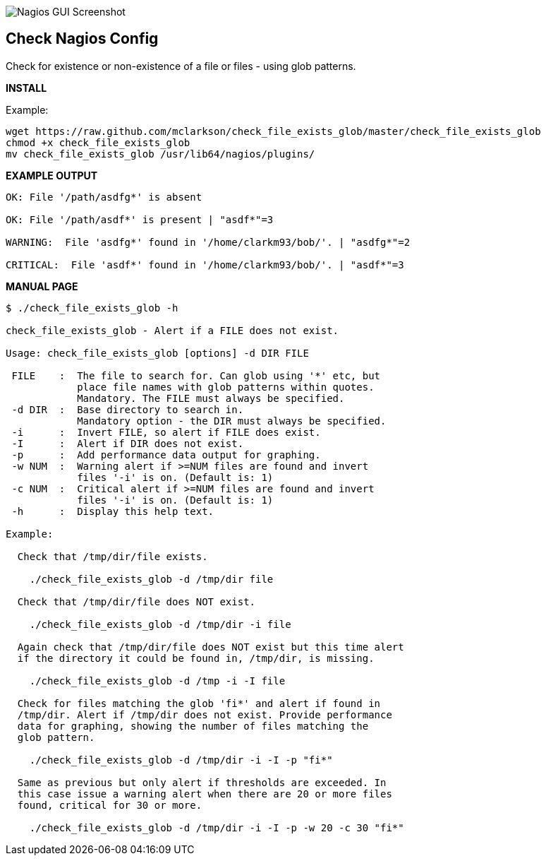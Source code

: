 ++++
<img src="http://nagrestconf.smorg.co.uk/images/ext/check_file_exists_glob.png"
alt="Nagios GUI Screenshot" style="float:none" />
++++

Check Nagios Config
-------------------

Check for existence or non-existence of a file or files - using glob patterns.

*INSTALL*

Example:

----
wget https://raw.github.com/mclarkson/check_file_exists_glob/master/check_file_exists_glob
chmod +x check_file_exists_glob
mv check_file_exists_glob /usr/lib64/nagios/plugins/
----

*EXAMPLE OUTPUT*

----
OK: File '/path/asdfg*' is absent

OK: File '/path/asdf*' is present | "asdf*"=3

WARNING:  File 'asdfg*' found in '/home/clarkm93/bob/'. | "asdfg*"=2

CRITICAL:  File 'asdf*' found in '/home/clarkm93/bob/'. | "asdf*"=3

----

*MANUAL PAGE*

----
$ ./check_file_exists_glob -h

check_file_exists_glob - Alert if a FILE does not exist.

Usage: check_file_exists_glob [options] -d DIR FILE

 FILE    :  The file to search for. Can glob using '*' etc, but
            place file names with glob patterns within quotes.
            Mandatory. The FILE must always be specified.
 -d DIR  :  Base directory to search in.
            Mandatory option - the DIR must always be specified.
 -i      :  Invert FILE, so alert if FILE does exist.
 -I      :  Alert if DIR does not exist.
 -p      :  Add performance data output for graphing.
 -w NUM  :  Warning alert if >=NUM files are found and invert
            files '-i' is on. (Default is: 1)
 -c NUM  :  Critical alert if >=NUM files are found and invert
            files '-i' is on. (Default is: 1)
 -h      :  Display this help text.

Example:

  Check that /tmp/dir/file exists.

    ./check_file_exists_glob -d /tmp/dir file

  Check that /tmp/dir/file does NOT exist.

    ./check_file_exists_glob -d /tmp/dir -i file

  Again check that /tmp/dir/file does NOT exist but this time alert
  if the directory it could be found in, /tmp/dir, is missing.

    ./check_file_exists_glob -d /tmp -i -I file

  Check for files matching the glob 'fi*' and alert if found in
  /tmp/dir. Alert if /tmp/dir does not exist. Provide performance
  data for graphing, showing the number of files matching the
  glob pattern.

    ./check_file_exists_glob -d /tmp/dir -i -I -p "fi*"

  Same as previous but only alert if thresholds are exceeded. In
  this case issue a warning alert when there are 20 or more files
  found, critical for 30 or more.

    ./check_file_exists_glob -d /tmp/dir -i -I -p -w 20 -c 30 "fi*"

----

